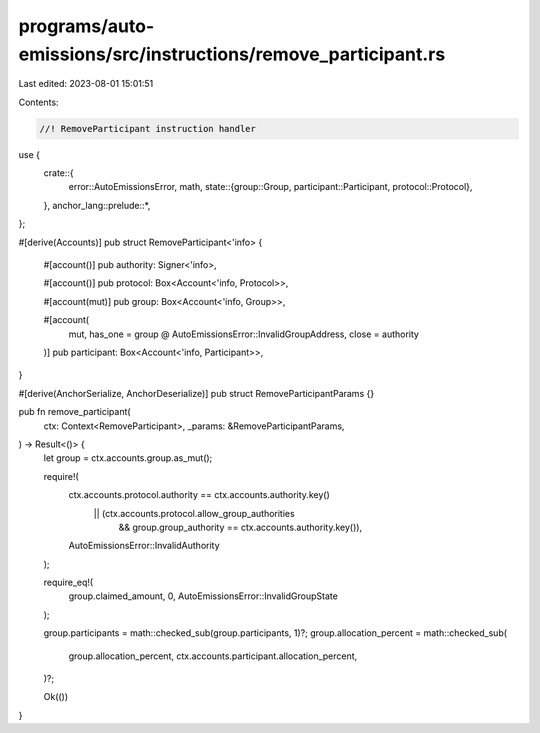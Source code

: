 programs/auto-emissions/src/instructions/remove_participant.rs
==============================================================

Last edited: 2023-08-01 15:01:51

Contents:

.. code-block:: rs

    //! RemoveParticipant instruction handler

use {
    crate::{
        error::AutoEmissionsError,
        math,
        state::{group::Group, participant::Participant, protocol::Protocol},
    },
    anchor_lang::prelude::*,
};

#[derive(Accounts)]
pub struct RemoveParticipant<'info> {
    #[account()]
    pub authority: Signer<'info>,

    #[account()]
    pub protocol: Box<Account<'info, Protocol>>,

    #[account(mut)]
    pub group: Box<Account<'info, Group>>,

    #[account(
        mut,
        has_one = group @ AutoEmissionsError::InvalidGroupAddress,
        close = authority
    )]
    pub participant: Box<Account<'info, Participant>>,
}

#[derive(AnchorSerialize, AnchorDeserialize)]
pub struct RemoveParticipantParams {}

pub fn remove_participant(
    ctx: Context<RemoveParticipant>,
    _params: &RemoveParticipantParams,
) -> Result<()> {
    let group = ctx.accounts.group.as_mut();

    require!(
        ctx.accounts.protocol.authority == ctx.accounts.authority.key()
            || (ctx.accounts.protocol.allow_group_authorities
                && group.group_authority == ctx.accounts.authority.key()),
        AutoEmissionsError::InvalidAuthority
    );

    require_eq!(
        group.claimed_amount,
        0,
        AutoEmissionsError::InvalidGroupState
    );

    group.participants = math::checked_sub(group.participants, 1)?;
    group.allocation_percent = math::checked_sub(
        group.allocation_percent,
        ctx.accounts.participant.allocation_percent,
    )?;

    Ok(())
}



